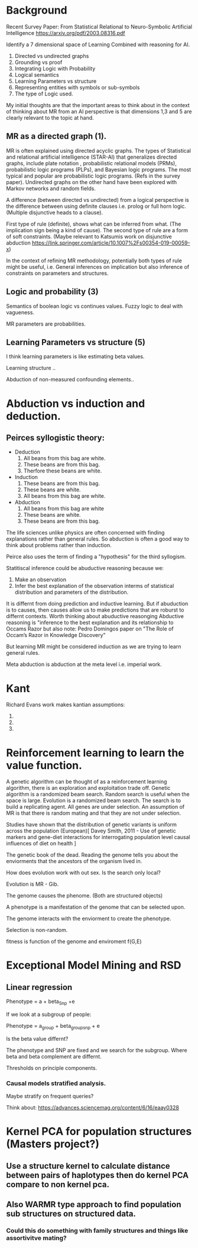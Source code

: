 * Background
Recent Survey Paper:
From Statistical Relational to Neuro-Symbolic Artificial Intelligence
https://arxiv.org/pdf/2003.08316.pdf

Identify a 7 dimensional space of Learning Combined with reasoning for
AI.

1. Directed vs undirected graphs
2. Grounding vs proof
3. Integrating Logic with Probability
4. Logical semantics
5. Learning Parameters vs structure
6. Representing entities with symbols or sub-symbols
7. The type of Logic used.

My initial thoughts are that the important areas to think about in the
context of thinking about MR from an AI perspective is that dimensions
1,3 and 5 are clearly relevant to the topic at hand.

** MR as a directed graph (1).

MR is often explained using directed acyclic graphs.
The types of Statistical and relational artificial intelligence (STAR-AI) that generalizes directed graphs, include  plate notation
, probabilistic relational models (PRMs), probabilistic logic programs (PLPs), and Bayesian
logic programs. The most typical and popular are probabilistic
logic programs. (Refs in the survey paper). Undirected graphs on the
other hand have been explored with Markov
networks and random fields. 

A difference (between directed vs undirected) from a logical
perspective is the difference between using definite clauses i.e. prolog
or full horn logic. (Multiple disjunctive heads to a clause).

First type of rule (definite), shows what can be inferred from
what. (The implication sign being a kind of cause). The second type of
rule are a form of soft constraints. (Maybe relevant to Katsumis work
on disjunctive abduction
https://link.springer.com/article/10.1007%2Fs00354-019-00059-x)

In the context of refining MR methodology, potentially both types of
rule might be useful, i.e. General inferences on implication but also
inference of constraints on parameters and structures.

** Logic and probability (3)
Semantics of boolean logic vs continues values.
Fuzzy logic to deal with vagueness.

MR parameters are probabilities.

** Learning Parameters vs structure (5)

I think learning parameters is like estimating beta values. 

Learning structure ..

Abduction of non-measured confounding elements.. 
* Abduction vs induction and deduction.

** Peirces syllogistic theory:
- Deduction
  1. All beans from this bag are white.
  2. These beans are from this bag.
  3. Therfore these beans are white.
- Induction
  1. These beans are from this bag.
  2. These beans are white.
  3. All beans from this bag are white.
- Abduction
  1. All beans from this bag are white
  2. These beans are white.
  3. These beans are from this bag.


The life sciences unlike physics are often concerned with finding
explanations rather than general rules. So abduction is often a good
way to think about problems rather than induction. 

Peirce also uses the term of finding a "hypothesis" for the third
syllogism.
 
Statitiscal inference could be abuductive reasoning because we:
1. Make an observation
2. Infer the best explanation of the observation interms of
   statistical distribution and parameters of the distribution.

It is differnt from doing prediction and inductive learning. But if
abuduction is to causes, then causes allow us to make predictions that
are roburst to differnt contexts.
Worth thinking about abuductive reasonging Abductive reasoning is
"inference to the best explanation and its relationship to Occams
Razor but also note:
Pedro Domingos paper on "The Role of Occam’s Razor in Knowledge Discovery"


But learning MR might be considered induction as we are trying to
learn general rules.

Meta abduction is abduction at the meta level i.e. imperial work.




* Kant

Richard Evans work makes kantian assumptions:

1. 
2. 
3. 

* Reinforcement learning to learn the value function.

A genetic algorithm can be thought of as a reinforcement learning
algorithm, there is an exploration and exploitation trade off. 
Genetic algorithm is a randomized beam search.
Random search is useful when the space is large.
Evolution is a randomized beam search.
The search is to build a replicating agent.
All genes are under selection.
An assumption of MR is that there is random mating and that they are
not under selection.

Studies have shown that the distribution of genetic variants is uniform
across the population (European)[ Davey Smith, 2011 - Use of genetic
markers and gene-diet interactions for interrogating population level
causal influences of diet on health ]

The genetic book of the dead. Reading the genome tells you about the
enviorments that the ancestors of the organism lived in.

How does evolution work with out sex. Is the search only local? 

Evolution is MR - Gib.

The genome causes the phenome. (Both are structured objects)

A phenotype is a manifestation of the genome that can be selected
upon.

The genome interacts with the enviorment to create the phenotype.

Selection is non-random.

fitness is function of the genome and enviroment
f(G,E)
* Exceptional Model Mining and RSD
** Linear regression 
Phenotype = a + beta_Snp +e

If we look at a subgroup of people:

Phenotype = a_group + beta_group_snp + e

Is the beta value differnt?

The phenotype and SNP are fixed and we search for the subgroup. Where
beta and beta complement are differnt.

Thresholds on principle components.
*** Causal models stratified analysis.
Maybe stratify on frequent queries?

Think about: https://advances.sciencemag.org/content/6/16/eaay0328

* Kernel PCA for population structures (Masters project?)
** Use a structure kernel to calculate distance between pairs of haplotypes then do kernel PCA compare to non kernel pca.
** Also WARMR type approach to find population sub structures on structured data.
*** Could this do something with family structures and things like assortivitve mating?
